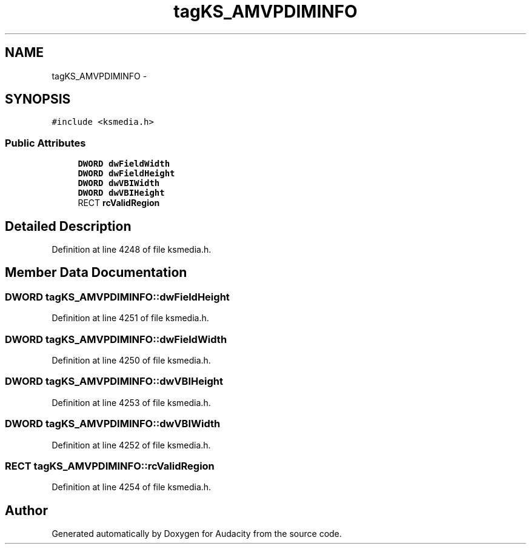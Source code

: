 .TH "tagKS_AMVPDIMINFO" 3 "Thu Apr 28 2016" "Audacity" \" -*- nroff -*-
.ad l
.nh
.SH NAME
tagKS_AMVPDIMINFO \- 
.SH SYNOPSIS
.br
.PP
.PP
\fC#include <ksmedia\&.h>\fP
.SS "Public Attributes"

.in +1c
.ti -1c
.RI "\fBDWORD\fP \fBdwFieldWidth\fP"
.br
.ti -1c
.RI "\fBDWORD\fP \fBdwFieldHeight\fP"
.br
.ti -1c
.RI "\fBDWORD\fP \fBdwVBIWidth\fP"
.br
.ti -1c
.RI "\fBDWORD\fP \fBdwVBIHeight\fP"
.br
.ti -1c
.RI "RECT \fBrcValidRegion\fP"
.br
.in -1c
.SH "Detailed Description"
.PP 
Definition at line 4248 of file ksmedia\&.h\&.
.SH "Member Data Documentation"
.PP 
.SS "\fBDWORD\fP tagKS_AMVPDIMINFO::dwFieldHeight"

.PP
Definition at line 4251 of file ksmedia\&.h\&.
.SS "\fBDWORD\fP tagKS_AMVPDIMINFO::dwFieldWidth"

.PP
Definition at line 4250 of file ksmedia\&.h\&.
.SS "\fBDWORD\fP tagKS_AMVPDIMINFO::dwVBIHeight"

.PP
Definition at line 4253 of file ksmedia\&.h\&.
.SS "\fBDWORD\fP tagKS_AMVPDIMINFO::dwVBIWidth"

.PP
Definition at line 4252 of file ksmedia\&.h\&.
.SS "RECT tagKS_AMVPDIMINFO::rcValidRegion"

.PP
Definition at line 4254 of file ksmedia\&.h\&.

.SH "Author"
.PP 
Generated automatically by Doxygen for Audacity from the source code\&.

